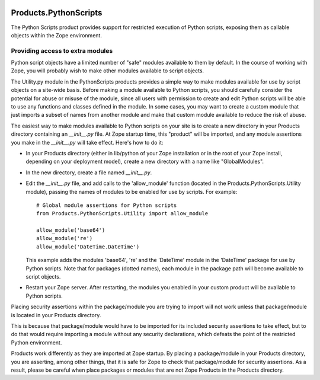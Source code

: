 .. image:: https://travis-ci.org/zopefoundation/Products.PythonScripts.svg?branch=master
   :target: https://travis-ci.org/zopefoundation/Products.PythonScripts

.. image:: https://coveralls.io/repos/github/zopefoundation/Products.PythonScripts/badge.svg?branch=master
   :target: https://coveralls.io/github/zopefoundation/Products.PythonScripts?branch=master

.. image:: https://img.shields.io/pypi/v/Products.PythonScripts.svg
   :target: https://pypi.org/project/Products.PythonScripts/
   :alt: Current version on PyPI

.. image:: https://img.shields.io/pypi/pyversions/Products.PythonScripts.svg
   :target: https://pypi.org/project/Products.PythonScripts/
   :alt: Supported Python versions


Products.PythonScripts
======================
The Python Scripts product provides support for restricted execution of
Python scripts, exposing them as callable objects within the Zope
environment.

Providing access to extra modules
---------------------------------
Python script objects have a limited number of "safe" modules
available to them by default. In the course of working with Zope,
you will probably wish to make other modules available to script
objects.

The Utility.py module in the PythonScripts products provides a
simple way to make modules available for use by script objects
on a site-wide basis. Before making a module available to Python
scripts, you should carefully consider the potential for abuse
or misuse of the module, since all users with permission to
create and edit Python scripts will be able to use any functions
and classes defined in the module. In some cases, you may want to
create a custom module that just imports a subset of names from
another module and make that custom module available to reduce
the risk of abuse.

The easiest way to make modules available to Python scripts on
your site is to create a new directory in your Products directory
containing an `__init__.py` file. At Zope startup time, this
"product" will be imported, and any module assertions you make
in the `__init__.py` will take effect. Here's how to do it:

- In your Products directory (either in lib/python of your
  Zope installation or in the root of your Zope install,
  depending on your deployment model), create a new directory
  with a name like "GlobalModules".

- In the new directory, create a file named `__init__.py`.

- Edit the `__init__.py` file, and add calls to the 'allow_module'
  function (located in the Products.PythonScripts.Utility module),
  passing the names of modules to be enabled for use by scripts.
  For example::

    # Global module assertions for Python scripts
    from Products.PythonScripts.Utility import allow_module

    allow_module('base64')
    allow_module('re')
    allow_module('DateTime.DateTime')

  This example adds the modules 'base64', 're' and the 'DateTime'
  module in the 'DateTime' package for use by Python scripts. Note
  that for packages (dotted names), each module in the package path
  will become available to script objects.

- Restart your Zope server. After restarting, the modules you enabled
  in your custom product will be available to Python scripts.

Placing security assertions within the package/module you are trying
to import will not work unless that package/module is located in
your Products directory.

This is because that package/module would have to be imported for its
included security assertions to take effect, but to do
that would require importing a module without any security
declarations, which defeats the point of the restricted
Python environment.

Products work differently as they are imported at Zope startup.
By placing a package/module in your Products directory, you are
asserting, among other things, that it is safe for Zope to check
that package/module for security assertions. As a result, please
be careful when place packages or modules that are not Zope Products
in the Products directory.
